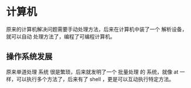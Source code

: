 * 计算机
原来的计算机解决问题需要手动处理方法，后来在计算机中装了一个 解析设备，就可以自动 处理方法了，编程了可编程计算机。


** 操作系统发展  
原来单道处理 系统 很是繁琐，后来就发明了一个 批量处理 的 系统，就像 at 一样，可以执行多个方法了，后来有了 shell ，更是可以互动执行特定方法。


